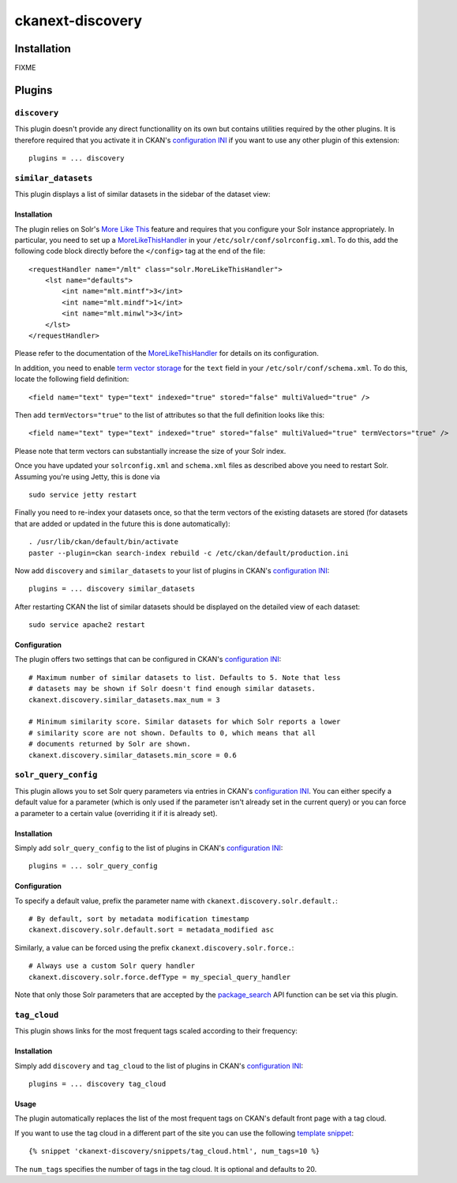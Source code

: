 ckanext-discovery
#################

Installation
============
FIXME


Plugins
=======

``discovery``
+++++++++++++
This plugin doesn't provide any direct functionallity on its own but contains
utilities required by the other plugins. It is therefore required that you
activate it in CKAN's `configuration INI`_ if you want to use any other plugin
of this extension::

    plugins = ... discovery


``similar_datasets``
++++++++++++++++++++
This plugin displays a list of similar datasets in the sidebar of the dataset
view:

.. image:: doc/similar_datasets.png
    :alt: Screenshot of the similar_datasets plugin

Installation
------------
The plugin relies on Solr's `More Like This`_ feature and requires that you
configure your Solr instance appropriately. In particular, you need to set up a
MoreLikeThisHandler_ in your ``/etc/solr/conf/solrconfig.xml``. To do this, add
the following code block directly before the ``</config>`` tag at the end of
the file::

    <requestHandler name="/mlt" class="solr.MoreLikeThisHandler">
        <lst name="defaults">
            <int name="mlt.mintf">3</int>
            <int name="mlt.mindf">1</int>
            <int name="mlt.minwl">3</int>
        </lst>
    </requestHandler>

Please refer to the documentation of the MoreLikeThisHandler_ for details on
its configuration.

In addition, you need to enable `term vector storage`_ for the ``text`` field
in your ``/etc/solr/conf/schema.xml``. To do this, locate the following field
definition::

    <field name="text" type="text" indexed="true" stored="false" multiValued="true" />

Then add ``termVectors="true"`` to the list of attributes so that the full
definition looks like this::

    <field name="text" type="text" indexed="true" stored="false" multiValued="true" termVectors="true" />

Please note that term vectors can substantially increase the size of your
Solr index.

Once you have updated your ``solrconfig.xml`` and ``schema.xml`` files as
described above you need to restart Solr. Assuming you're using Jetty, this
is done via

::

    sudo service jetty restart

Finally you need to re-index your datasets once, so that the term vectors of
the existing datasets are stored (for datasets that are added or updated in the
future this is done automatically)::

    . /usr/lib/ckan/default/bin/activate
    paster --plugin=ckan search-index rebuild -c /etc/ckan/default/production.ini

Now add ``discovery`` and ``similar_datasets`` to your list of plugins in
CKAN's `configuration INI`_::

    plugins = ... discovery similar_datasets

After restarting CKAN the list of similar datasets should be displayed on the
detailed view of each dataset::

    sudo service apache2 restart

Configuration
-------------
The plugin offers two settings that can be configured in CKAN's
`configuration INI`_::

    # Maximum number of similar datasets to list. Defaults to 5. Note that less
    # datasets may be shown if Solr doesn't find enough similar datasets.
    ckanext.discovery.similar_datasets.max_num = 3

    # Minimum similarity score. Similar datasets for which Solr reports a lower
    # similarity score are not shown. Defaults to 0, which means that all
    # documents returned by Solr are shown.
    ckanext.discovery.similar_datasets.min_score = 0.6


``solr_query_config``
+++++++++++++++++++++
This plugin allows you to set Solr query parameters via entries in CKAN's
`configuration INI`_. You can either specify a default value for a parameter
(which is only used if the parameter isn't already set in the current query)
or you can force a parameter to a certain value (overriding it if it is already
set).

Installation
------------
Simply add ``solr_query_config`` to the list of plugins in CKAN's
`configuration INI`_::

    plugins = ... solr_query_config

Configuration
-------------
To specify a default value, prefix the parameter name with
``ckanext.discovery.solr.default.``::

    # By default, sort by metadata modification timestamp
    ckanext.discovery.solr.default.sort = metadata_modified asc

Similarly, a value can be forced using the prefix
``ckanext.discovery.solr.force.``::

    # Always use a custom Solr query handler
    ckanext.discovery.solr.force.defType = my_special_query_handler

Note that only those Solr parameters that are accepted by the package_search_
API function can be set via this plugin.


``tag_cloud``
+++++++++++++
This plugin shows links for the most frequent tags scaled according to their
frequency:

.. image:: doc/tag_cloud.png
    :alt: Screenshot of the tag_cloud plugin

Installation
------------
Simply add ``discovery`` and ``tag_cloud`` to the list of plugins in CKAN's
`configuration INI`_::

    plugins = ... discovery tag_cloud

Usage
-----
The plugin automatically replaces the list of the most frequent tags on CKAN's
default front page with a tag cloud.

If you want to use the tag cloud in a different part of the site you can use
the following `template snippet`_::

    {% snippet 'ckanext-discovery/snippets/tag_cloud.html', num_tags=10 %}

The ``num_tags`` specifies the number of tags in the tag cloud. It is optional
and defaults to 20.


.. _configuration INI: http://docs.ckan.org/en/latest/maintaining/configuration.html#ckan-configuration-file
.. _package_search: http://docs.ckan.org/en/latest/api/index.html#ckan.logic.action.get.package_search
.. _More Like This: https://cwiki.apache.org/confluence/display/solr/MoreLikeThis
.. _MoreLikeThisHandler: https://cwiki.apache.org/confluence/display/solr/MoreLikeThis#MoreLikeThis-ParametersfortheMoreLikeThisHandler
.. _term vector storage: https://cwiki.apache.org/confluence/display/solr/Field+Type+Definitions+and+Properties#FieldTypeDefinitionsandProperties-FieldDefaultProperties
.. _template snippet: http://docs.ckan.org/en/latest/theming/templates.html#snippets

